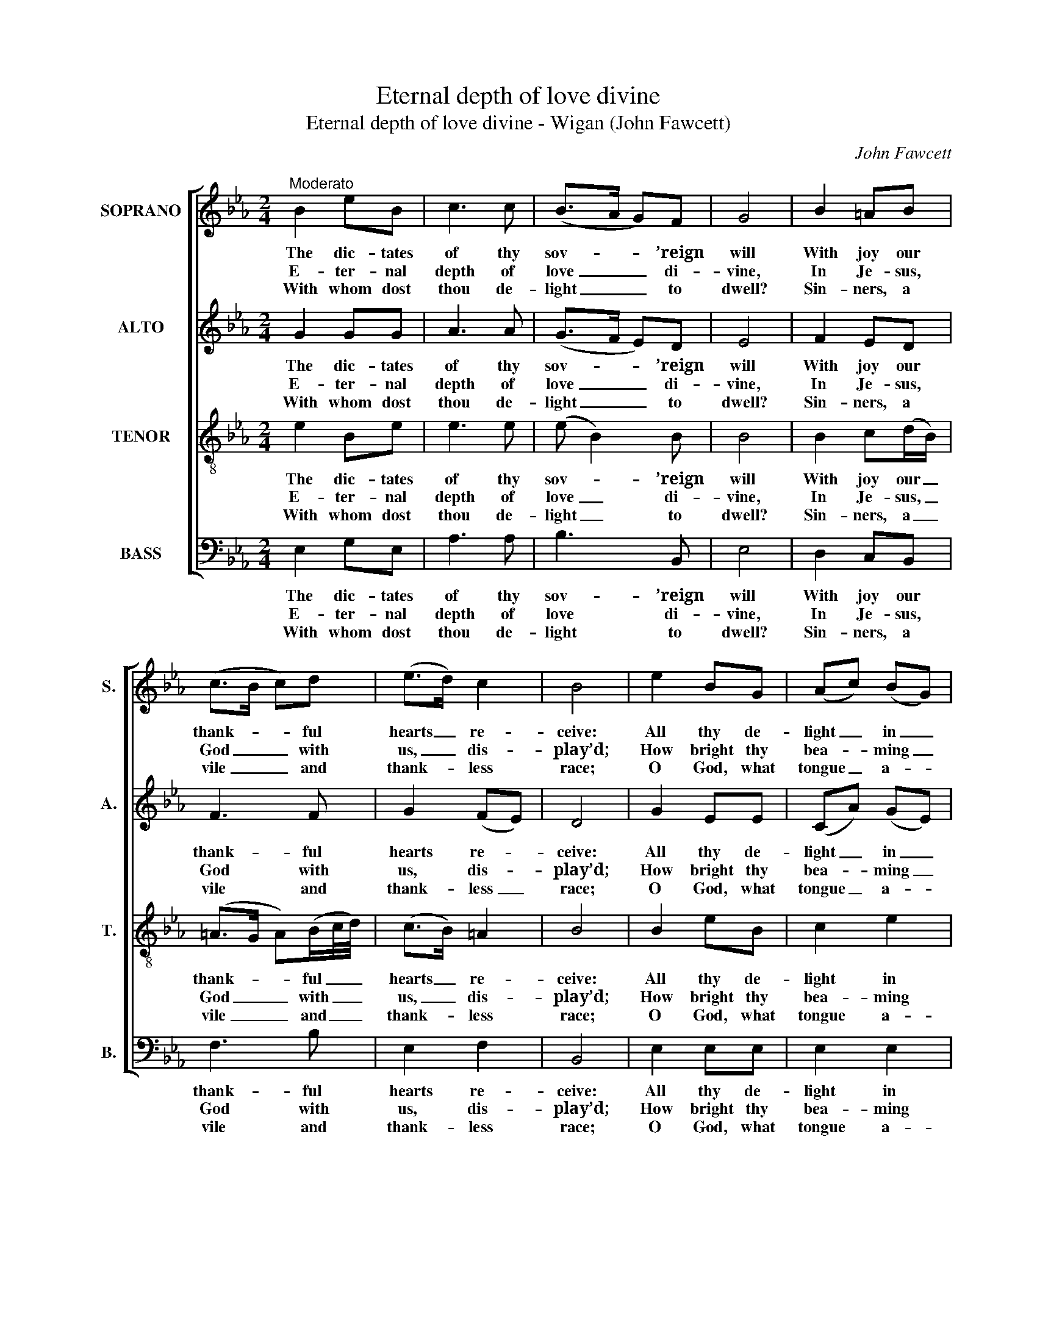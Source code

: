 X:1
T:Eternal depth of love divine
T:Eternal depth of love divine - Wigan (John Fawcett)
C:John Fawcett
Z:p3, The Harp of Zion,
Z:London: [c1833]
%%score [ 1 2 3 4 ]
L:1/8
M:2/4
K:Eb
V:1 treble nm="SOPRANO" snm="S."
V:2 treble nm="ALTO" snm="A."
V:3 treble-8 transpose=-12 nm="TENOR" snm="T."
V:4 bass nm="BASS" snm="B."
V:1
"^Moderato" B2 eB | c3 c | (B>A G)F | G4 | B2 =AB | (c>B c)d | (e>d) c2 | B4 | e2 BG | (Ac) (BG) | %10
w: The dic- tates|of thy|sov- * * ’reign|will|With joy our|thank- * * ful|hearts _ re-|ceive:|All thy de-|light _ in _|
w: E- ter- nal|depth of|love _ _ di-|vine,|In Je- sus,|God _ _ with|us, _ dis-|play’d;|How bright thy|bea- * ming _|
w: With whom dost|thou de-|light _ _ to|dwell?|Sin- ners, a|vile _ _ and|thank- * less|race;|O God, what|tongue _ a- *|
 A2 G2 | F3!p! B | (cB) (A/>B/c) | (B>A G)B | (cB) (A/>B/c) | (B>A G)!f!B | (cd) (ec) | %17
w: us ful-|fil; Lo!|all _ we _ _|are _ _ to|thee _ we _ _|give, _ _ lo!|all _ we _|
w: glo- ries|shine! How|wide _ thy _ _|hea- * * ling|streams _ are _ _|spread, _ _ how|wide _ thy _|
w: right can|tell How|vast _ thy _ _|love, _ _ how|great _ thy _ _|grace, _ _ how|vast _ thy _|
 (cB) (d/c/B/A/) | G2 F2 | E4 |] %20
w: are _ to _ _ _|thee we|give.|
w: hea- * ling _ _ _|streams are|spread!|
w: love, _ how _ _ _|great thy|grace!|
V:2
 G2 GG | A3 A | (G>F E)D | E4 | F2 ED | F3 F | G2 (FE) | D4 | G2 EE | (CA) (GE) | D2 E2 | D3!p! G | %12
w: The dic- tates|of thy|sov- * * ’reign|will|With joy our|thank- ful|hearts re- *|ceive:|All thy de-|light _ in _|us ful-|fil; Lo!|
w: E- ter- nal|depth of|love _ _ di-|vine,|In Je- sus,|God with|us, dis- *|play’d;|How bright thy|bea- * ming _|glo- ries|shine! How|
w: With whom dost|thou de-|light _ _ to|dwell?|Sin- ners, a|vile and|thank- less _|race;|O God, what|tongue _ a- *|right can|tell How|
 (AG) (F/>G/A) | (G>F E)G | (AG) (F/>G/A) | (G>F E)!f!E | E2 E2 | E2 E2 | E2 D2 | E4 |] %20
w: all _ we _ _|are _ _ to|thee _ we _ _|give, _ _ lo!|all we|are to|thee we|give.|
w: wide _ thy _ _|hea- * * ling|streams _ are _ _|spread, _ _ how|wide thy|hea- ling|streams are|spread!|
w: vast _ thy _ _|love, _ _ how|great _ thy _ _|grace, _ _ how|vast thy|love, how|great thy|grace!|
V:3
 e2 Be | e3 e | (e B2) B | B4 | B2 c(d/B/) | (=A>G A)(B/c/4d/4) | (c>B) =A2 | B4 | B2 eB | c2 e2 | %10
w: The dic- tates|of thy|sov- * ’reign|will|With joy our _|thank- * * ful _ _|hearts _ re-|ceive:|All thy de-|light in|
w: E- ter- nal|depth of|love _ di-|vine,|In Je- sus, _|God _ _ with _ _|us, _ dis-|play’d;|How bright thy|bea- ming|
w: With whom dost|thou de-|light _ to|dwell?|Sin- ners, a _|vile _ _ and _ _|thank- * less|race;|O God, what|tongue a-|
 B2 B2 | B3 z | z4 | z4 | z4 | z2 z!f! G | (AB) (cA) | (AG) (AB/c/) | B3 A | G4 |] %20
w: us ful-|fil;||||Lo!|all _ we _|are _ to _ _|thee we|give.|
w: glo- ries|shine!||||How|wide _ thy _|hea- * ling _ _|streams are|spread!|
w: right can|tell||||How|vast _ thy _|love, _ how _ _|great thy|grace!|
V:4
 E,2 G,E, | A,3 A, | B,3 B,, | E,4 | D,2 C,B,, | F,3 B, | E,2 F,2 | B,,4 | E,2 E,E, | E,2 E,2 | %10
w: The dic- tates|of thy|sov- ’reign|will|With joy our|thank- ful|hearts re-|ceive:|All thy de-|light in|
w: E- ter- nal|depth of|love di-|vine,|In Je- sus,|God with|us, dis-|play’d;|How bright thy|bea- ming|
w: With whom dost|thou de-|light to|dwell?|Sin- ners, a|vile and|thank- less|race;|O God, what|tongue a-|
 F,2 E,2 | B,,3!p! E, | E,2 E,2 | E,3 E, | %14
w: us ful-|fil; Lo!|all we|are to|
w: glo- ries|shine! How|wide thy|hea- ling|
w: right can|tell How|vast thy|love, how|
"^The order of parts in the source (specified in the first piece in the book) is Alto - Tenor - Air - Bass. The Air and Bassare bracketed together, with additional small notes on these staves filling in the harmony of a keyboard accompanimentpart which doubles the voices. This accompaniment is marked ‘Organ’ in the first piece in the book, and is described as‘an Accompaniment for the Organ, &c.’ on the title page: it has been omitted from the present edition.The Alto and Tenor parts are printed in the source in the treble clef, an octave above sounding pitch.Only the opening line of the first verse of the text is given in the source: the remainder of the text has here been addededitiorially.The tenor C and D in bar 6, beat 2 and the soprano D on bar 18, beat 2 are shown in the source as small semiquavergrace notes with a time value additional to that of the bar: they have here been written out in full, with their time valuesdeducted from the notes to which they are slurred." E,2 E,2 | %15
w: thee we|
w: streams are|
w: great thy|
"^O King of glory, thy rich graceOur feeble thought surpasses far;Yea, ev’n our crimes, though numberless,Less num’rous than thy mercies are.Still, Lord, thy saving health display,And arm our souls with heav’nly zeal;So fearless shall we urge our wayThrough all the pow’rs of earth and hell." E,3!f! E, | %16
w: give, lo!|
w: spread, how|
w: grace, how|
 A,2 A,2 | E,2 A,2 | B,2 B,,2 | E,4 |] %20
w: all we|are to|thee we|give.|
w: wide thy|hea- ling|streams are|spread!|
w: vast thy|love, how|great thy|grace!|

